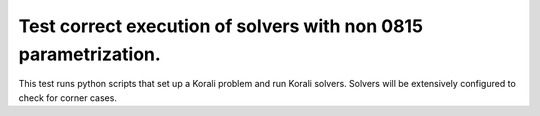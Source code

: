 Test correct execution of solvers with non 0815 parametrization.
#################################################################

This test runs python scripts that set up a Korali problem and run Korali solvers. Solvers will be extensively configured to check for corner cases.
